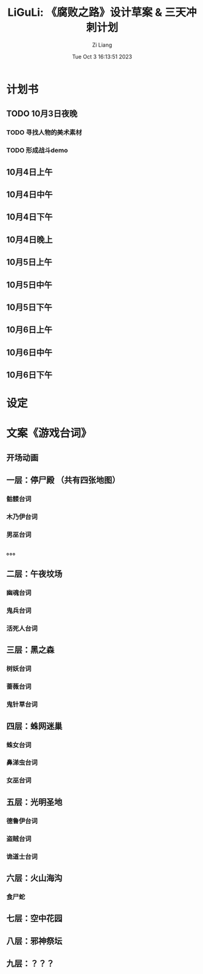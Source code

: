 #+title: LiGuLi: 《腐败之路》设计草案 & 三天冲刺计划
#+date: Tue Oct  3 16:13:51 2023
#+author: Zi Liang
#+email: liangzid@stu.xjtu.edu.cn
#+latex_class: elegantpaper
#+filetags: ::

* 计划书

** TODO 10月3日夜晚
*** TODO 寻找人物的美术素材
*** TODO 形成战斗demo

** 10月4日上午

** 10月4日中午

** 10月4日下午

** 10月4日晚上

** 10月5日上午

** 10月5日中午

** 10月5日下午

** 10月6日上午

** 10月6日中午

** 10月6日下午


* 设定

** 











* 文案《游戏台词》

** 开场动画

** 一层：停尸殿 （共有四张地图）
*** 骷髅台词
*** 木乃伊台词
*** 男巫台词
*** 。。。


** 二层：午夜坟场
*** 幽魂台词
*** 鬼兵台词
*** 活死人台词

** 三层：黑之森
*** 树妖台词
*** 蔷薇台词
*** 鬼针草台词

** 四层：蛛网迷巢
*** 蛛女台词
*** 鼻涕虫台词
*** 女巫台词

** 五层：光明圣地
*** 德鲁伊台词
*** 盗贼台词
*** 诡道士台词

** 六层：火山海沟

*** 食尸蛇

*** 

** 七层：空中花园




** 八层：邪神祭坛




** 九层：？？？


